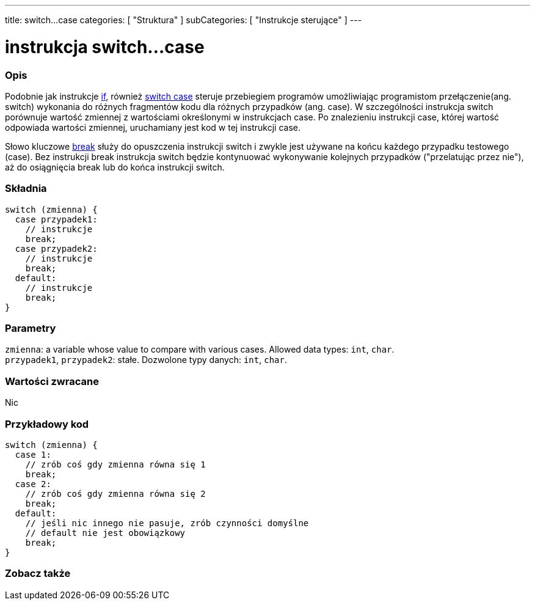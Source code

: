 ---
title: switch...case
categories: [ "Struktura" ]
subCategories: [ "Instrukcje sterujące" ]
---





= instrukcja switch...case


// POCZĄTEK SEKCJI OPISOWEJ
[#overview]
--

[float]
=== Opis
Podobnie jak instrukcje link:../if[if], również link:../switchcase[switch case] steruje przebiegiem programów umożliwiając programistom przełączenie(ang. switch) wykonania do różnych fragmentów kodu dla różnych przypadków (ang. case). W szczególności instrukcja switch porównuje wartość zmiennej z wartościami określonymi w instrukcjach case. Po znalezieniu instrukcji case, której wartość odpowiada wartości zmiennej, uruchamiany jest kod w tej instrukcji case.
[%hardbreaks]

Słowo kluczowe link:../break[break] służy do opuszczenia instrukcji switch i zwykle jest używane na końcu każdego przypadku testowego (case). Bez instrukcji break instrukcja switch będzie kontynuować wykonywanie kolejnych przypadków ("przelatując przez nie"), aż do osiągnięcia break lub do końca instrukcji switch.
[%hardbreaks]


[float]
=== Składnia
[source,arduino]
----
switch (zmienna) {
  case przypadek1:
    // instrukcje
    break;
  case przypadek2:
    // instrukcje
    break;
  default:
    // instrukcje
    break;
}
----


[float]
=== Parametry
`zmienna`: a variable whose value to compare with various cases. Allowed data types: `int`, `char`. +
`przypadek1`, `przypadek2`: stałe. Dozwolone typy danych: `int`, `char`.


[float]
=== Wartości zwracane
Nic

--
// KONIEC SEKCJI OPISOWEJ




// POCZĄTEK SEKCJI JAK UŻYWAĆ
[#howtouse]
--

[float]
=== Przykładowy kod

[source,arduino]
----
switch (zmienna) {
  case 1:
    // zrób coś gdy zmienna równa się 1
    break;
  case 2:
    // zrób coś gdy zmienna równa się 2
    break;
  default:
    // jeśli nic innego nie pasuje, zrób czynności domyślne
    // default nie jest obowiązkowy
    break;
}

----
[%hardbreaks]

--
// KONIEC SEKCJI JAK UŻYWAĆ




// POCZĄTEK SEKCJI ZOBACZ TAKŻE
[#see_also]
--

[float]
=== Zobacz także
[role="language"]

--
// KONIEC SEKCJI ZOBACZ TAKŻE
